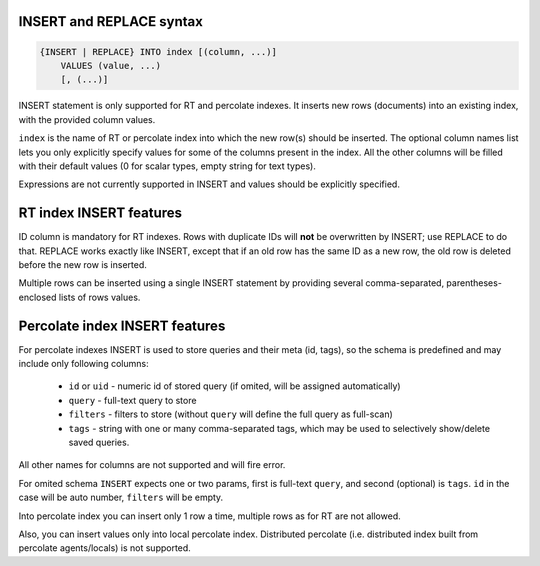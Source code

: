 .. _insert_and_replace_syntax:

INSERT and REPLACE syntax
-------------------------

.. code-block:: none


    {INSERT | REPLACE} INTO index [(column, ...)]
        VALUES (value, ...)
        [, (...)]

INSERT statement is only supported for RT and percolate indexes. It inserts new rows
(documents) into an existing index, with the provided column values.

``index`` is the name of RT or percolate index into which the new row(s) should be
inserted. The optional column names list lets you only explicitly
specify values for some of the columns present in the index. All the
other columns will be filled with their default values (0 for scalar
types, empty string for text types).

Expressions are not currently supported in INSERT and values should be
explicitly specified.

RT index INSERT features
------------------------

ID column is mandatory for RT indexes. Rows with duplicate IDs will
**not** be overwritten by INSERT; use REPLACE to do that. REPLACE
works exactly like INSERT, except that if an old row has the same ID as
a new row, the old row is deleted before the new row is inserted.

Multiple rows can be inserted using a single INSERT statement by
providing several comma-separated, parentheses-enclosed lists of rows
values.


Percolate index INSERT features
-------------------------------

For percolate indexes INSERT is used to store queries and their meta (id, tags), so the schema is predefined and may include only following
columns:

 * ``id`` or ``uid`` - numeric id of stored query (if omited, will be assigned automatically)
 * ``query`` - full-text query to store
 * ``filters`` - filters to store (without ``query`` will define the full query as full-scan)
 * ``tags`` - string with one or many comma-separated tags, which may be used to selectively show/delete saved queries.

All other names for columns are not supported and will fire error.

.. code-block:: sql
 INSERT INTO pq (uid, query, filters) VALUES ( 1, 'filter test', 'gid >= 10' )
 INSERT INTO index_name (query) VALUES ( 'full text query terms' );
 INSERT INTO index_name (query, tags, filters) VALUES ( 'full text query terms', 'tags', 'filters' );

For omited schema ``INSERT`` expects one or two params, first is full-text ``query``, and second (optional)
is ``tags``. ``id`` in the case will be auto number, ``filters`` will be empty.

.. code-block:: sql
 INSERT INTO index_name VALUES ( 'full text query terms', 'tags');
 INSERT INTO index_name VALUES ( 'full text query terms');

Into percolate index you can insert only 1 row a time, multiple rows as for RT are not allowed.

Also, you can insert values only into local percolate index. Distributed percolate (i.e. distributed index built from percolate agents/locals) is not
supported.